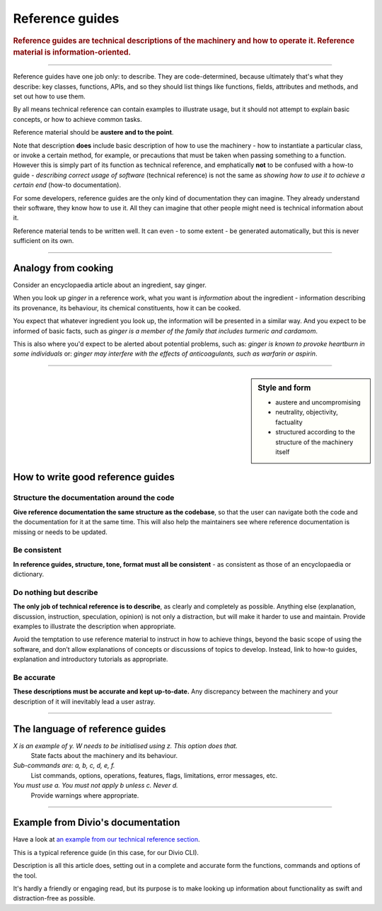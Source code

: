 .. _reference:

Reference guides
=================

..  rubric:: Reference guides are **technical descriptions** of the machinery and how to operate it. Reference material
    is **information-oriented**.

===========

Reference guides have one job only: to describe. They are code-determined, because ultimately that's what they describe: key classes, functions, APIs, and so they should list things like functions, fields, attributes and methods, and set out how to use them.

.. image:: /images/overview-reference.png
   :alt: 'Reference - information oriented, theoretical knowledge, that serves our work'
   :align: right
   :width: 50%

By all means technical reference can contain examples to illustrate usage, but it should not attempt to explain basic concepts, or how to achieve common tasks.

Reference material should be **austere and to the point**.

Note that description **does** include basic description of how to use the machinery - how to instantiate a particular class, or invoke a certain method, for example, or precautions that must be taken when passing something to a function. However this is simply part of its function as technical reference, and emphatically **not** to be confused with a how-to guide - *describing correct usage of software* (technical reference) is not the same as *showing how to use it to achieve a certain end* (how-to documentation).

For some developers, reference guides are the only kind of documentation they can imagine. They already understand their software, they know how to use it. All they can imagine that other people might need is technical information about it.

Reference material tends to be written well. It can even - to some extent - be generated automatically, but this is never sufficient on its own.

===============

Analogy from cooking
--------------------

.. image:: /images/ginger.jpg
   :alt: 'a child cooking'
   :align: right
   :width: 379


Consider an encyclopaedia article about an ingredient, say ginger.

When you look up *ginger* in a reference work, what you want is *information* about the ingredient - information describing its provenance, its behaviour, its chemical constituents, how it can be cooked.

You expect that whatever ingredient you look up, the information will be presented in a similar way. And you expect to be informed of
basic facts, such as *ginger is a member of the family that includes turmeric and cardamom*.

This is also where you'd expect to be alerted about potential problems, such as: *ginger is known to provoke heartburn in some
individuals* or: *ginger may interfere with the effects of anticoagulants, such as warfarin or aspirin*.

===============

..  sidebar:: Style and form

    * austere and uncompromising
    * neutrality, objectivity, factuality
    * structured according to the structure of the machinery itself

How to write good reference guides
----------------------------------

Structure the documentation around the code
~~~~~~~~~~~~~~~~~~~~~~~~~~~~~~~~~~~~~~~~~~~~~

**Give reference documentation the same structure as the codebase**, so that the user can navigate both the code and the documentation for it at the same time. This will also help the maintainers see where reference documentation is missing or needs to be updated.


Be consistent
~~~~~~~~~~~~~

**In reference guides, structure, tone, format must all be consistent** - as consistent as those of an encyclopaedia or dictionary.


Do nothing but describe
~~~~~~~~~~~~~~~~~~~~~~~~

**The only job of technical reference is to describe**, as clearly and completely as possible. Anything else (explanation, discussion, instruction, speculation, opinion) is not only a distraction, but will make it harder to use and maintain. Provide examples to illustrate the description when appropriate.

Avoid the temptation to use reference material to instruct in how to achieve things, beyond the basic scope of using the software, and don’t allow explanations of concepts or discussions of topics to develop. Instead, link to how-to guides, explanation and introductory tutorials as appropriate.


Be accurate
~~~~~~~~~~~

**These descriptions must be accurate and kept up-to-date.** Any discrepancy between the machinery and your description of it will inevitably lead a user astray.

==============

The language of reference guides
--------------------------------

*X is an example of y. W needs to be initialised using z. This option does that.*
    State facts about the machinery and its behaviour.
*Sub-commands are: a, b, c, d, e, f.*
    List commands, options, operations, features, flags, limitations, error messages, etc.
*You must use a. You must not apply b unless c. Never d.*
    Provide warnings where appropriate.

==============

Example from Divio's documentation
----------------------------------

Have a look at `an example from our technical reference section <https://docs.divio.com/en/latest/reference/divio-cli>`_.

.. image:: /images/django-reference-example.png
   :alt: 'Django reference example'
   :align: right
   :width: 379

This is a typical reference guide (in this case, for our Divio CLI).

Description is all this article does, setting out in a complete and accurate form the functions, commands and options
of the tool.

It's hardly a friendly or engaging read, but its purpose is to make looking up information about functionality as swift
and distraction-free as possible.
